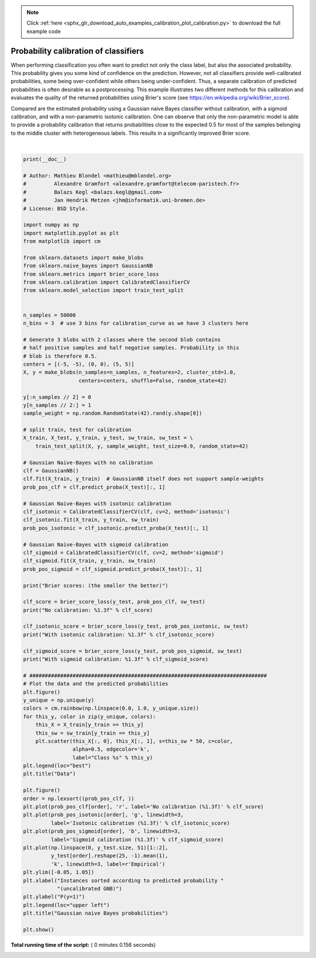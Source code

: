 .. note::
    :class: sphx-glr-download-link-note

    Click :ref:`here <sphx_glr_download_auto_examples_calibration_plot_calibration.py>` to download the full example code
.. rst-class:: sphx-glr-example-title

.. _sphx_glr_auto_examples_calibration_plot_calibration.py:


======================================
Probability calibration of classifiers
======================================

When performing classification you often want to predict not only
the class label, but also the associated probability. This probability
gives you some kind of confidence on the prediction. However, not all
classifiers provide well-calibrated probabilities, some being over-confident
while others being under-confident. Thus, a separate calibration of predicted
probabilities is often desirable as a postprocessing. This example illustrates
two different methods for this calibration and evaluates the quality of the
returned probabilities using Brier's score
(see https://en.wikipedia.org/wiki/Brier_score).

Compared are the estimated probability using a Gaussian naive Bayes classifier
without calibration, with a sigmoid calibration, and with a non-parametric
isotonic calibration. One can observe that only the non-parametric model is
able to provide a probability calibration that returns probabilities close
to the expected 0.5 for most of the samples belonging to the middle
cluster with heterogeneous labels. This results in a significantly improved
Brier score.




.. rst-class:: sphx-glr-horizontal


    *

      .. image:: /auto_examples/calibration/images/sphx_glr_plot_calibration_001.png
            :class: sphx-glr-multi-img

    *

      .. image:: /auto_examples/calibration/images/sphx_glr_plot_calibration_002.png
            :class: sphx-glr-multi-img


.. rst-class:: sphx-glr-script-out

 Out:

 .. code-block:: none

    Brier scores: (the smaller the better)
    No calibration: 0.104
    With isotonic calibration: 0.084
    With sigmoid calibration: 0.109




|


.. code-block:: python

    print(__doc__)

    # Author: Mathieu Blondel <mathieu@mblondel.org>
    #         Alexandre Gramfort <alexandre.gramfort@telecom-paristech.fr>
    #         Balazs Kegl <balazs.kegl@gmail.com>
    #         Jan Hendrik Metzen <jhm@informatik.uni-bremen.de>
    # License: BSD Style.

    import numpy as np
    import matplotlib.pyplot as plt
    from matplotlib import cm

    from sklearn.datasets import make_blobs
    from sklearn.naive_bayes import GaussianNB
    from sklearn.metrics import brier_score_loss
    from sklearn.calibration import CalibratedClassifierCV
    from sklearn.model_selection import train_test_split


    n_samples = 50000
    n_bins = 3  # use 3 bins for calibration_curve as we have 3 clusters here

    # Generate 3 blobs with 2 classes where the second blob contains
    # half positive samples and half negative samples. Probability in this
    # blob is therefore 0.5.
    centers = [(-5, -5), (0, 0), (5, 5)]
    X, y = make_blobs(n_samples=n_samples, n_features=2, cluster_std=1.0,
                      centers=centers, shuffle=False, random_state=42)

    y[:n_samples // 2] = 0
    y[n_samples // 2:] = 1
    sample_weight = np.random.RandomState(42).rand(y.shape[0])

    # split train, test for calibration
    X_train, X_test, y_train, y_test, sw_train, sw_test = \
        train_test_split(X, y, sample_weight, test_size=0.9, random_state=42)

    # Gaussian Naive-Bayes with no calibration
    clf = GaussianNB()
    clf.fit(X_train, y_train)  # GaussianNB itself does not support sample-weights
    prob_pos_clf = clf.predict_proba(X_test)[:, 1]

    # Gaussian Naive-Bayes with isotonic calibration
    clf_isotonic = CalibratedClassifierCV(clf, cv=2, method='isotonic')
    clf_isotonic.fit(X_train, y_train, sw_train)
    prob_pos_isotonic = clf_isotonic.predict_proba(X_test)[:, 1]

    # Gaussian Naive-Bayes with sigmoid calibration
    clf_sigmoid = CalibratedClassifierCV(clf, cv=2, method='sigmoid')
    clf_sigmoid.fit(X_train, y_train, sw_train)
    prob_pos_sigmoid = clf_sigmoid.predict_proba(X_test)[:, 1]

    print("Brier scores: (the smaller the better)")

    clf_score = brier_score_loss(y_test, prob_pos_clf, sw_test)
    print("No calibration: %1.3f" % clf_score)

    clf_isotonic_score = brier_score_loss(y_test, prob_pos_isotonic, sw_test)
    print("With isotonic calibration: %1.3f" % clf_isotonic_score)

    clf_sigmoid_score = brier_score_loss(y_test, prob_pos_sigmoid, sw_test)
    print("With sigmoid calibration: %1.3f" % clf_sigmoid_score)

    # #############################################################################
    # Plot the data and the predicted probabilities
    plt.figure()
    y_unique = np.unique(y)
    colors = cm.rainbow(np.linspace(0.0, 1.0, y_unique.size))
    for this_y, color in zip(y_unique, colors):
        this_X = X_train[y_train == this_y]
        this_sw = sw_train[y_train == this_y]
        plt.scatter(this_X[:, 0], this_X[:, 1], s=this_sw * 50, c=color,
                    alpha=0.5, edgecolor='k',
                    label="Class %s" % this_y)
    plt.legend(loc="best")
    plt.title("Data")

    plt.figure()
    order = np.lexsort((prob_pos_clf, ))
    plt.plot(prob_pos_clf[order], 'r', label='No calibration (%1.3f)' % clf_score)
    plt.plot(prob_pos_isotonic[order], 'g', linewidth=3,
             label='Isotonic calibration (%1.3f)' % clf_isotonic_score)
    plt.plot(prob_pos_sigmoid[order], 'b', linewidth=3,
             label='Sigmoid calibration (%1.3f)' % clf_sigmoid_score)
    plt.plot(np.linspace(0, y_test.size, 51)[1::2],
             y_test[order].reshape(25, -1).mean(1),
             'k', linewidth=3, label=r'Empirical')
    plt.ylim([-0.05, 1.05])
    plt.xlabel("Instances sorted according to predicted probability "
               "(uncalibrated GNB)")
    plt.ylabel("P(y=1)")
    plt.legend(loc="upper left")
    plt.title("Gaussian naive Bayes probabilities")

    plt.show()

**Total running time of the script:** ( 0 minutes  0.156 seconds)


.. _sphx_glr_download_auto_examples_calibration_plot_calibration.py:


.. only :: html

 .. container:: sphx-glr-footer
    :class: sphx-glr-footer-example



  .. container:: sphx-glr-download

     :download:`Download Python source code: plot_calibration.py <plot_calibration.py>`



  .. container:: sphx-glr-download

     :download:`Download Jupyter notebook: plot_calibration.ipynb <plot_calibration.ipynb>`


.. only:: html

 .. rst-class:: sphx-glr-signature

    `Gallery generated by Sphinx-Gallery <https://sphinx-gallery.readthedocs.io>`_
